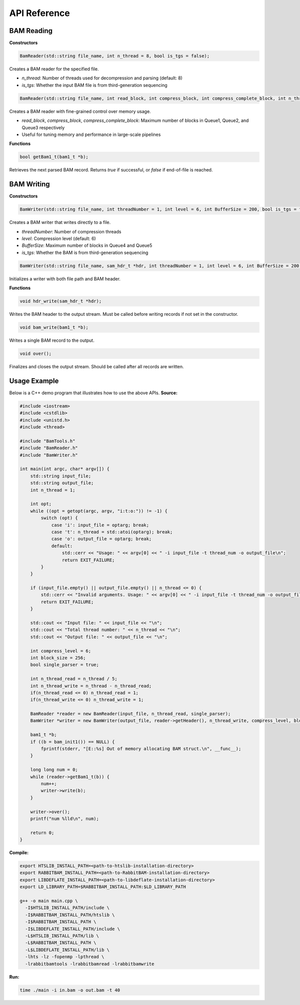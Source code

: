 API Reference
=============

.. image:: _static/pipeline-rbam.png
   :alt: pipeline-rbam
   :align: center
   :width: 100%

BAM Reading
-----------

**Constructors**

.. code-block:: cpp

   BamReader(std::string file_name, int n_thread = 8, bool is_tgs = false);

Creates a BAM reader for the specified file.

- `n_thread`: Number of threads used for decompression and parsing (default: 8)  
- `is_tgs`: Whether the input BAM file is from third-generation sequencing

.. code-block:: cpp

   BamReader(std::string file_name, int read_block, int compress_block, int compress_complete_block, int n_thread = 8, bool is_tgs = false);

Creates a BAM reader with fine-grained control over memory usage.

- `read_block`, `compress_block`, `compress_complete_block`: Maximum number of blocks in Queue1, Queue2, and Queue3 respectively  
- Useful for tuning memory and performance in large-scale pipelines

**Functions**

.. code-block:: cpp

   bool getBam1_t(bam1_t *b);

Retrieves the next parsed BAM record.  
Returns `true` if successful, or `false` if end-of-file is reached.

BAM Writing
-----------

**Constructors**

.. code-block:: cpp

   BamWriter(std::string file_name, int threadNumber = 1, int level = 6, int BufferSize = 200, bool is_tgs = false);

Creates a BAM writer that writes directly to a file.

- `threadNumber`: Number of compression threads  
- `level`: Compression level (default: 6)  
- `BufferSize`: Maximum number of blocks in Queue4 and Queue5
- `is_tgs`: Whether the BAM is from third-generation sequencing

.. code-block:: cpp

   BamWriter(std::string file_name, sam_hdr_t *hdr, int threadNumber = 1, int level = 6, int BufferSize = 200, bool is_tgs = false);

Initializes a writer with both file path and BAM header.

**Functions**

.. code-block:: cpp

   void hdr_write(sam_hdr_t *hdr);

Writes the BAM header to the output stream.  
Must be called before writing records if not set in the constructor.

.. code-block:: cpp

   void bam_write(bam1_t *b);

Writes a single BAM record to the output.

.. code-block:: cpp

   void over();

Finalizes and closes the output stream.  
Should be called after all records are written.


Usage Example
-------------

Below is a C++ demo program that illustrates how to use the above APIs.
**Source:**

.. code-block:: cpp

   #include <iostream>
   #include <cstdlib>
   #include <unistd.h>
   #include <thread>

   #include "BamTools.h"
   #include "BamReader.h"
   #include "BamWriter.h"

   int main(int argc, char* argv[]) {
       std::string input_file;
       std::string output_file;
       int n_thread = 1;

       int opt;
       while ((opt = getopt(argc, argv, "i:t:o:")) != -1) {
           switch (opt) {
               case 'i': input_file = optarg; break;
               case 't': n_thread = std::atoi(optarg); break;
               case 'o': output_file = optarg; break;
               default:
                   std::cerr << "Usage: " << argv[0] << " -i input_file -t thread_num -o output_file\n";
                   return EXIT_FAILURE;
           }
       }

       if (input_file.empty() || output_file.empty() || n_thread <= 0) {
           std::cerr << "Invalid arguments. Usage: " << argv[0] << " -i input_file -t thread_num -o output_file\n";
           return EXIT_FAILURE;
       }

       std::cout << "Input file: " << input_file << "\n";
       std::cout << "Total thread number: " << n_thread << "\n";
       std::cout << "Output file: " << output_file << "\n";

       int compress_level = 6;
       int block_size = 256;
       bool single_parser = true;

       int n_thread_read = n_thread / 5;
       int n_thread_write = n_thread - n_thread_read;
       if(n_thread_read <= 0) n_thread_read = 1;
       if(n_thread_write <= 0) n_thread_write = 1;

       BamReader *reader = new BamReader(input_file, n_thread_read, single_parser);
       BamWriter *writer = new BamWriter(output_file, reader->getHeader(), n_thread_write, compress_level, block_size, single_parser);

       bam1_t *b;
       if ((b = bam_init1()) == NULL) {
           fprintf(stderr, "[E::%s] Out of memory allocating BAM struct.\n", __func__);
       }

       long long num = 0;
       while (reader->getBam1_t(b)) {
           num++;
           writer->write(b);
       }

       writer->over();
       printf("num %lld\n", num);

       return 0;
   }

**Compile:**

.. code-block:: bash

   export HTSLIB_INSTALL_PATH=<path-to-htslib-installation-directory>
   export RABBITBAM_INSTALL_PATH=<path-to-RabbitBAM-installation-directory>
   export LIBDEFLATE_INSTALL_PATH=<path-to-libdeflate-installation-directory>
   export LD_LIBRARY_PATH=$RABBITBAM_INSTALL_PATH:$LD_LIBRARY_PATH

   g++ -o main main.cpp \
     -I$HTSLIB_INSTALL_PATH/include \
     -I$RABBITBAM_INSTALL_PATH/htslib \
     -I$RABBITBAM_INSTALL_PATH \
     -I$LIBDEFLATE_INSTALL_PATH/include \
     -L$HTSLIB_INSTALL_PATH/lib \
     -L$RABBITBAM_INSTALL_PATH \
     -L$LIBDEFLATE_INSTALL_PATH/lib \
     -lhts -lz -fopenmp -lpthread \
     -lrabbitbamtools -lrabbitbamread -lrabbitbamwrite

**Run:**

.. code-block:: bash

   time ./main -i in.bam -o out.bam -t 40
